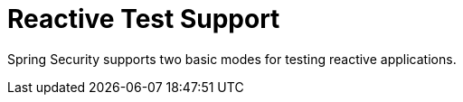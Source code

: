 [[test-webflux]]
= Reactive Test Support
:page-section-summary-toc: 1

Spring Security supports two basic modes for testing reactive applications.
